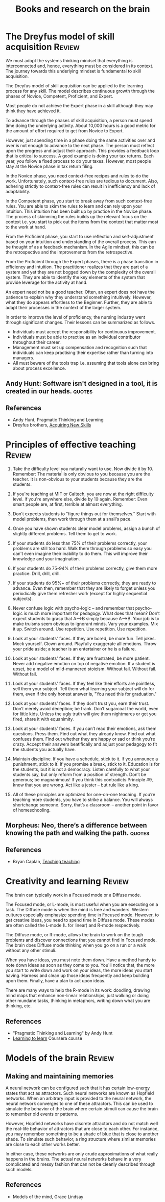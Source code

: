#+TITLE: Books and research on the brain
#+FILETAGS: :Brain:Science:
#+STARTUP: overview, hideallblocks

* The Dreyfus model of skill acquisition                             :Review:
:PROPERTIES:
:ID:       1b62c6dd-c98f-45c4-b85d-d4162a880e2b
:END:

We must adopt the systems thinking mindset that everything is
interconnected and, hence, everything must be considered in its
context. The journey towards this underlying mindset is fundamental to
skill acquisition.

The Dreyfus model of skill acquisition can be applied to the learning
process for any skill. The model describes continuous growth through
the phases of Novice, Competent, Proficient, and Expert.

Most people do not achieve the Expert phase in a skill although they
may think they have achieved it.

To advance through the phases of skill acquisition, a person must
spend time doing the underlying activity. About 10,000 hours is a good
metric for the amount of effort required to get from Novice to
Expert.

However, just spending time in a phase doing the same activities over
and over is not enough to advance to the next phase. The person must
reflect upon the progress and adjust their approach. This provides a
feedback loop that is critical to success. A good example is doing
your tax returns. Each year, you follow a fixed process to do your
taxes. However, most people stay at the Novice phase in tax return
filing.

In the Novice phase, you need context-free recipes and rules to do the
work. Unfortunately, such context-free rules are tedious to
document. Also, adhering strictly to context-free rules can result in
inefficiency and lack of adaptability.

In the Competent phase, you start to break away from such
context-free rules. You are able to skim the rules to learn and can
rely upon your intuition. This intuition has been built up by practice
in the Novice phase. The process of skimming the rules builds up the
relevant focus on the context i.e. you start to pick out the items
from the context that matter most to the work at hand.

From the Proficient phase, you start to use reflection and
self-adjustment based on your intuition and understanding of the
overall process. This can be thought of as a feedback mechanism. In
the Agile mindset, this can be the retrospective and the improvements
from the retrospective.

From the Proficient through the Expert phases, there is a phase
transition in efficiency and intuition. The practitioner realizes that
they are part of a system and yet they are not bogged down by the
complexity of the overall system. They are able to identify the key
elements of the system that provide leverage for the activity at hand.

An expert need not be a good teacher. Often, an expert does not have
the patience to explain why they understand something
intuitively. However, what they do appears effortless to the
Beginner. Further, they are able to adapt their processes in the
context of the larger system.

In order to improve the level of proficiency, the nursing industry
went through significant changes. Their lessons can be summarized as
follows.
- Individuals must accept the responsibility for continuous improvement.
- Individuals must be able to practise as an individual contributor
  throughout their career.
- Management must set up compensation and recognition such that
  individuals can keep practising their expertise rather than turning
  into managers.
- All must beware of the tools trap i.e. assuming that tools alone can
  bring about process excellence.


** Andy Hunt: Software isn't designed in a tool, it is created in our heads. :quotes:


** References

- Andy Hunt, Pragmatic Thinking and Learning
- Dreyfus brothers, [[https://drive.google.com/file/d/0B5vaNNyT6fShdHVDM2I1cDhmSHc/view?usp=drive_link&resourcekey=0-4LNorgv2lUJo_5BfAC5YBg][Acquiring New Skills]]


* Principles of effective teaching                                   :Review:

1. Take the difficulty level you naturally want to use.  Now divide it
   by 10.  Remember: The material is only obvious to you because you
   are the teacher.  It is non-obvious to your students because they
   are the students.

2. If you're teaching at MIT or Caltech, you are now at the right
   difficulty level.  If you're anywhere else, divide by 10 again.
   Remember: Even smart people are, at first, terrible at almost
   everything.

3. Don't expects students to "figure things out for themselves."
   Start with model problems, then work through them at a snail's
   pace.

4. Once you have shown students clear model problems, assign a bunch
   of slightly different problems.  Tell them to get to work.

5. If your students do less than 75% of their problems correctly, your
   problems are still too hard.  Walk them through problems so easy
   you can't even imagine their inability to do them.  This will
   improve their knowledge and your imagination.

6. If your students do 75-94% of their problems correctly, give them
   more practice.  Drill, drill, drill.

7. If your students do 95%+ of their problems correctly, they are
   ready to advance.  Even then, remember that they are likely to
   forget unless you periodically give them refresher work (except for
   highly sequential subjects).

8. Never confuse logic with psycho-logic – and remember that
   psycho-logic is much more important for pedagogy.  What does that
   mean?  Don’t expect students to grasp that A–>B simply because
   A–>B.  Your job is to make truisms seem obvious to ignorant minds.
   Vary your examples.  Mix it up.  Switch around.  Use repetition.
   Use repetition.  Use repetition.

9. Look at your students' faces.  If they are bored, be more fun.
   Tell jokes.  Mock yourself.  Clown around.  Playfully exaggerate
   all emotions.  Throw your pride aside; a teacher is an entertainer
   or he is a failure.

10. Look at your students' faces.  If they are frustrated, be more
    patient.  Never add negative emotion on top of negative emotion.
    If a student is upset, be a model of mild-mannered stoicism.
    Without fail.  Without fail.  Without fail.

11. Look at your students' faces.  If they feel like their efforts are
    pointless, sell them your subject.  Tell them what learning your
    subject will do for them, even if the only honest answer is, "You
    need this for graduation."

12. Look at your students’ faces.  If they don’t trust you, earn their
    trust.  Don’t merely avoid deception; be frank.  Don’t sugarcoat
    the world, even for little kids.  Unless the ugly truth will give
    them nightmares or get you fired, share it with equanimity.

13. Look at your students’ faces.  If you can’t read their emotions,
    ask them questions.  Press them.  Find out what they already know.
    Find out what confuses them.  Find out whether they are happy or
    sad or think you’re crazy.  Accept their answers beatifically and
    adjust your pedagogy to fit the students you actually have.

14. Maintain discipline.  If you have a schedule, stick to it.  If you
    announce a punishment, stick to it.  If you promise a break, stick
    to it.  Education is for the students, but it is not a democracy.
    Listen carefully to what your students say, but only reform from a
    position of strength.  Don’t be generous; be magnanimous!  If you
    think this contradicts Principle #9, know that you are wrong.  Act
    like a jester – but rule like a king.

15. All of these principles are optimized for one-on-one teaching.  If
    you’re teaching more students, you have to strike a balance.  You
    will always shortchange someone.  Sorry, that’s a classroom –
    another point in favor of homeschooling.

** Morpheus: Neo, there’s a difference between knowing the path and walking the path. :quotes:

** References

- Bryan Caplan, [[https://www.econlib.org/teaching-teaching/][Teaching teaching]]

* Creativity and learning                                            :Review:
:PROPERTIES:
:ID:       8b5f3072-ad2e-4005-9934-cd3ae189e99f
:END:

The brain can typically work in a Focused mode or a Diffuse mode.

The Focused mode, or L-mode, is most useful when you are executing on
a task. The Diffuse mode is when the mind is free and wanders. Western
cultures especially emphasize spending time in Focused mode. However,
to get creative ideas, you need to spend time in Diffuse mode. These
modes are often called the L-mode (L for linear) and R-mode
respectively.

The Diffuse mode, or R-mode, allows the brain to work on the tough
problems and discover connections that you cannot find in Focused
mode. The brain does Diffuse mode thinking when you go on a run or a walk
without any other stimuli.

When you have ideas, you must note them down. Have a method handy to
note down ideas as soon as they come to you. You'll notice that, the
more you start to write down and work on your ideas, the more ideas
you start having. Harness and clean up those ideas frequently and keep
building upon them. Finally, have a plan to act upon ideas.

There are many ways to help the R-mode in its work: doodling, drawing
mind maps that enhance non-linear relationships, just walking or doing
other mundane tasks, thinking in metaphors, writing down what you are
thinking, etc.

** References

- "Pragmatic Thinking and Learning" by Andy Hunt
- [[https://www.coursera.org/learn/learning-how-to-learn/][Learning to learn]] Coursera course


* Models of the brain                                                :Review:


** Making and maintaining memories

   A neural network can be configured such that it has certain
   low-energy states that act as attractors. Such neural networks are
   known as Hopfield networks. When an arbitrary input
   is provided to the neural network, the neural network converges to
   one of these attractors. This can be used to simulate the behavior
   of the brain where certain stimuli can cause the brain to remember
   old events or patterns.

   However, Hopfield networks have discrete attractors and do not
   match well the real-life behavior of attractors that are close to
   each other. For instance, you may remember something to be a shade
   of blue that is close to another shade. To simulate such behavior,
   a ring structure where similar memories are close to each other
   works better.

   In either case, these networks are only crude approximations of
   what really happens in the brains. The actual neural networks
   behave in a very complicated and messy fashion that can not be
   cleanly described through such models.


** References

- Models of the mind, Grace Lindsay


** Bertrand Russell: The trouble with the world is that the stupid are cocksure and the intelligent full of doubt. :quotes:

* Reasoning and bias                                                 :Review:

Reasoning functions like a press secretary who automatically justifies
any position taken by the president.

When we have to answer a hard question, we generally use the strategy
of looking for a simple case that we know about that provides one
answer to the question, then we test if the answer makes sense and
then we stop. For instance, if we're asked if minimum wages are a good
idea, we think of an aunt who would benefit from having a minimum
wage. Since it makes sense that her situation would be better with a
minimum wage, we then conclude that minimum wages is a great
idea. We do not take the time to consider any evidence against minimum
wage. These are examples of [[id:f6f6eca3-e5dc-4cb5-a014-d8365e9ccd35][Availability bias]] and [[id:5edfd48d-7873-443c-b2c4-7c7c1d10fd68][First conclusion
bias]] in action.

There are studies that show that, even when we are informed that all
human beings have biases, we use that information to adjust our view
of others but not of ourselves. This is an example of [[id:ab7a8dca-d2cb-48cb-9c26-a9bc7f67f740][Attribution
bias]].

Our reasoning has not evolved to help us find truth. It has evolved to
help us argue, persuade, and potentially manipulate other people.

Reasoning can take us to almost any conclusion we want to reach,
because we ask “Can I believe it?” when we want to believe something,
but “Must I believe it?” when we don’t want to believe. The answer is
almost always yes to the first question and no to the second.

Understanding the argument from the other side is hard because our
confirmation bias is a built-in feature (of an argumentative mind),
and not a bug that can be removed (from a platonic mind).

The key biases can be remembered by the acronym FFRACASS.

** Focusing bias

Nothing In life is as important or as useful as you think it is.

For instance, there is not a lot of correlation between wealth and
happiness. Paraplegics are not as unhappy as non-paraplegics think
they are. Living in California won't make you as happy as you think
it will.

Similarly, people tend to look at new initiatives or new processes
as cure-alls. They are usually not.

** First conclusion bias
:PROPERTIES:
:ID:       5edfd48d-7873-443c-b2c4-7c7c1d10fd68
:END:

When we see a first conclusion that matches our inherent biases,
our mind shuts down to other possible explanations.  As Charlie
Munger famously pointed out, the mind works a bit like a sperm and
egg: the first idea gets in and then the mind shuts.

** Representativeness bias

   We do not consider base rates in our forecasting.

   For example, when determining the success of a new project, we
   discount the failure rate of previous similar projects.

   Another example: when asked "Donald Jones is of a retiring
   nature. Is it more likely that he is a salesman or a
   librarian?", most people guess that he is a
   librarian. However, by Bayes' theorem:

   P[librarian/retiring] > P[salesman/retiring] <=>
   P[retiring/librarian] / P[retiring/salesman] > P[salesman] /
   P[librarian]

   In the base population of all men, salesmen are much more
   likely than librarians. The probability of a male librarian
   being retiring would have to be significantly higher than that
   of a male salesman being retiring to overcome that.

** Availability bias
:PROPERTIES:
:ID:       f6f6eca3-e5dc-4cb5-a014-d8365e9ccd35
:END:

We tend to more easily recall what is more vivid or more recent.
For instance, people tend to overestimate the danger of an air
crash or a terror attack.

For some problems, we may also substitute an easier known problem and
solution for the harder unknown problem. For instance, after 9/11,
Americans may have assumed that the problem of securing planes is
solved by having elaborate security check-in processes at airports.

** Confirmation bias

We tend to look for confirmations of long-held wisdom rather than
violations. Jonathan Haidt makes this point in the context of
morality.

** Attribution bias
:PROPERTIES:
:ID:       ab7a8dca-d2cb-48cb-9c26-a9bc7f67f740
:END:

We tend to believe that what other people do reflects who they are. As
a consequence, we overestimate how consistent others' behaviors will
be.

This is also called Fundamental Attribution Error.

** Social desirability bias
:PROPERTIES:
:ID:       076b2ef7-74a7-4f20-b507-937c0f1829a7
:END:

   We tend to seek safety in numbers and will look for social guidance
   of our behavior.

   This instinct creates a cohesive sense of cooperation and culture
   which would not otherwise be possible but also leads us to do
   foolish things if our group is doing them as well.

** Survivorship bias

   We over-attribute success to things done by a successful agent
   rather than to randomness or luck. Also, we often learn false
   lessons by exclusively studying victors without seeing all the
   accompanying losers who acted in the same way but did not
   succeed. This has been highlighted in the business world by Phil
   Rosenzweig.

* Moral reasoning                                                    :Review:

The principles of moral psychology are:
1. Intuitions come first, strategic reasoning second.
2. There's more to morality than harm and fairness (WEIRD morality).
3. Morality binds and blinds.

The moral domain is unusually narrow in WEIRD (Western, educated,
industrialized, rich, democratic) cultures, where it is largely
limited to the ethic of autonomy (i.e., moral concerns about
individuals harming, oppressing, or cheating other individuals). It is
broader—including the ethics of community and divinity—in most other
societies, and within religious and conservative moralities.

Ethics of community: It would be nice if human beings could love all
people or forms of life. However, that's not what evolution has
programmed us to do. Instead, we are programmed to be able to live and
be loyal to a group with shared characteristics and common goals where
free ridership is suppressed. Being part of such a group gives us a
higher purpose.

Homecoming football games can be understood as opportunities for
people to become part of one large group with a common purpose. If you
look only at the cost (injury to players, alcoholism etc), you're
missing the full picture.

People have hypersensitive agency detectors: they see an agent behind
an action even when there isn't one. Evolution programmed us to have a
high number of false positives in this aspect. This was the first step
in developing religion. The second step was probably the cultural
development of religious tribes through group selection. Groups that
had religious beliefs may have been more cohesive and lasted longer
than groups that did not.

Research shows that religious communes that require significant
sacrifices from its members survive longer than secular communes, even
if the secular ones demanded sacrifices. Investing the needs of
sacrifice in a higher being may make them more likely to be
followed and may contribute to the integrity of the organization.

** References

- The righteous mind, Jonathan Haidt

* The architecture of knowledge                                      :Review:

Think of all knowlege as a pyramid. At the top of the pyramid is the
small set of things you know.

Below that is a broader section of the
things you know you don't know. You are aware that these things exist
but you haven't delved into them in detail. Perhaps you have a Novice
level knowledge of them or you just have awareness that they exist.

Finally, at the base of the pyramid are the much larger set of things
that you don't know you don't know. They exist out there but you are
not even aware that they exist. Further, that base is growing faster
in time than either of the two sections above because the two sections
above only grow at the rate that you can learn.

* Poetic naturalism                                                  :Review:
:PROPERTIES:
:ID:       16405c0a-2d59-421b-acf4-8f06b9a59a62
:END:

Poetic naturalism - Naturalism is the belief that the world revealed
through scientific inquiry and observation is the only true world and
there are no supernatural forces in the world. This is closely
related to [[id:1a57ed2c-9a0e-479e-a5fe-377219d090ea][Humanism]].

Poetic implies that there are many ways of describing this natural
world. All the good ways of talking about the world must be consistent
with each other and with the observed reality of the world. The best
way of describing the world depends upon what you want to achieve.

One way might be derived from another. For instance, fluid dynamics
can be a macro-level view of a fluid derived from the quantum-level
understanding of it. In this case, the quantum level view is called
fundamental, and the fluid dynamic view is called emergent. Each model
is autonomous and doesn't rely upon the other. Each model has its
own domain of applicability.

Phase transitions happen when the underlying system moves from one
domain of applicability to another. For instance, the big bang, then
atoms, then life, then multi-cellular organisms, etc.

Sometimes, these models can be hierarchical, starting from a
fundamental model and becoming more coarse-grained. More
coarse-grained models allow for easier computation and cognition to
get insights. However, they may have a limited domain of
applicability.

You can think of probability in two ways. One way is that, if you
simulate an event infinite times, the probability of the event tells
you how often that event will happen. However, Bayesians think of the
probability of an event as the credence that you give it in the
presence of uncertainty. With this method, you never give certainty to
any belief because there is always a chance that you will be proven
wrong by later events. As events unfold, you update the credence you
give to the event by using the Bayesian formula.

There are three features that characteristize life as we know
it. They are compartmentalization, metabolism, and replication with
variation.

Compartmentalization means that a living form typically has a membrane
that separates it from the inside. This is relatively easy to
achieve. For example, Thomas Schelling showed that, if the following properties
hold:
1. A community is represented by Xs and Os,
2. Each of them is unhappy if they are surrounded by 70% or more of
   the other, and
3. When they are unhappy, they're able to move to a random open slot
then you reach an equilibrium where the Xs and Os are largely
segregated.

This could be interpreted as membranes around the Xs and Os.

In biology, lipids are commonly used for membranes. They have
hydrophilic heads and hydrophobic tails which have the capacity to be
"happy".

Most scientists believe that replication happened first before
metabolism. Our cells are constructed so that information is stored in
the DNA while the actual work is done through proteins. The
translation from the blueprint to work is done by an intermediate
layer called mRNA in the ribosomes.

** References

- Sean Carroll, "The big picture"
